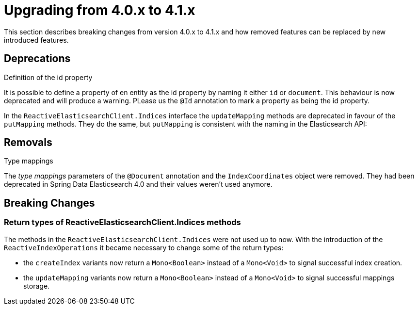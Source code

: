 [[elasticsearch-migration-guide-4.0-4.1]]
= Upgrading from 4.0.x to 4.1.x

This section describes breaking changes from version 4.0.x to 4.1.x and how removed features can be replaced by new introduced features.

[[elasticsearch-migration-guide-4.0-4.1.deprecations]]
== Deprecations

.Definition of the id property
It is possible to define a property of en entity as the id property by naming it either `id` or  `document`.
This behaviour is now deprecated and will produce a warning.
PLease us the `@Id` annotation to mark a property as being the id property.

In the `ReactiveElasticsearchClient.Indices` interface the `updateMapping` methods are deprecated in favour of the `putMapping` methods.
They do the same, but `putMapping` is consistent with the naming in the Elasticsearch API:

[[elasticsearch-migration-guide-4.0-4.1.removal]]
== Removals

.Type mappings
The _type mappings_ parameters of the `@Document` annotation and the `IndexCoordinates` object were removed.
They had been deprecated in Spring Data Elasticsearch 4.0 and their values weren't used anymore.

[[elasticsearch-migration-guide-4.0-4.1.breaking-changes]]
== Breaking Changes

=== Return types of ReactiveElasticsearchClient.Indices methods

The methods in the `ReactiveElasticsearchClient.Indices` were not used up to now.
With the introduction of the `ReactiveIndexOperations` it became necessary to change some of the return types:

* the `createIndex`  variants now return a `Mono<Boolean>` instead of a `Mono<Void>` to signal successful index creation.
* the `updateMapping`  variants now return a `Mono<Boolean>` instead of a `Mono<Void>` to signal successful mappings storage.
